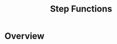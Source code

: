 :PROPERTIES:
:ID:       06c87dac-e4c0-48ed-a52f-97d22f2deffc
:END:
#+title: Step Functions
* Overview
